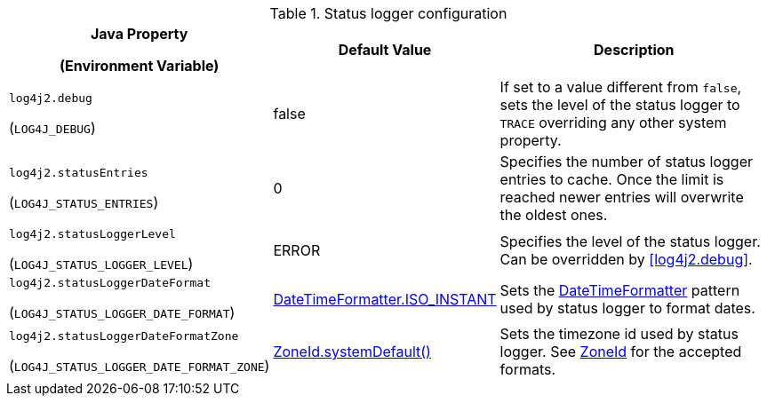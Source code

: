 .Status logger configuration
[cols="1,1,5"]
|===
h| Java Property

(Environment Variable)
h| Default Value
h| Description

| [[log4j2.debug]]`log4j2.debug`

(`LOG4J_DEBUG`)
| false
| If set to a value different from `false`, sets the level of the status logger to `TRACE` overriding any other system property.

| [[log4j2.statusEntries]]`log4j2.statusEntries`

(`LOG4J_STATUS_ENTRIES`)
| 0
| Specifies the number of status logger entries to cache.
Once the limit is reached newer entries will overwrite the oldest ones.

| [[log4j2.statusLoggerLevel]]`log4j2.statusLoggerLevel`

(`LOG4J_STATUS_LOGGER_LEVEL`)
| ERROR
| Specifies the level of the status logger.
Can be overridden by <<log4j2.debug>>.

| [[log4j2.statusLoggerDateFormat]]`log4j2.statusLoggerDateFormat`

(`LOG4J_STATUS_LOGGER_DATE_FORMAT`)
| https://docs.oracle.com/javase/{java-target-version}/docs/api/java/time/format/DateTimeFormatter.html#ISO_INSTANT[DateTimeFormatter.ISO_INSTANT]
| Sets the https://docs.oracle.com/javase/{java-target-version}/docs/api/java/time/format/DateTimeFormatter.html[DateTimeFormatter] pattern used by status logger to format dates.

| [[log4j2.statusLoggerDateFormatZone]]`log4j2.statusLoggerDateFormatZone`

(`LOG4J_STATUS_LOGGER_DATE_FORMAT_ZONE`)
| https://docs.oracle.com/javase/{java-target-version}/docs/api/java/time/ZoneId.html#systemDefault()[ZoneId.systemDefault()]
| Sets the timezone id used by status logger. See https://docs.oracle.com/javase/{java-target-version}/docs/api/java/time/ZoneId.html[ZoneId] for the accepted formats.

|===